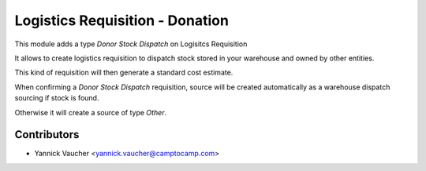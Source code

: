 Logistics Requisition - Donation
================================

This module adds a type `Donor Stock Dispatch` on Logisitcs Requisition

It allows to create logistics requisition to dispatch stock stored in
your warehouse and owned by other entities.

This kind of requisition will then generate a standard cost estimate.

When confirming a `Donor Stock Dispatch` requisition, source will be
created automatically as a warehouse dispatch sourcing if stock is found.

Otherwise it will create a source of type `Other`.

Contributors
------------

* Yannick Vaucher <yannick.vaucher@camptocamp.com>
